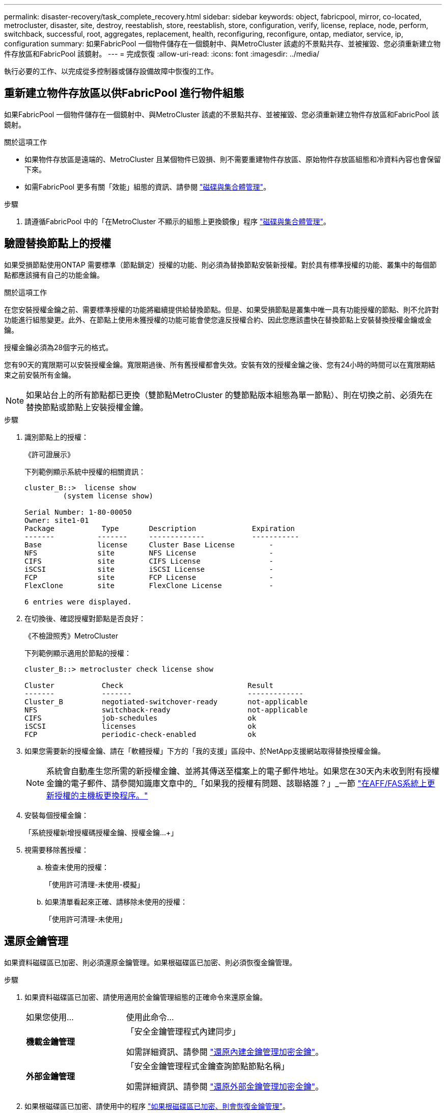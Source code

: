 ---
permalink: disaster-recovery/task_complete_recovery.html 
sidebar: sidebar 
keywords: object, fabricpool, mirror, co-located, metrocluster, disaster, site, destroy, reestablish, store, reestablish, store, configuration, verify, license, replace, node, perform, switchback, successful, root, aggregates, replacement, health, reconfiguring, reconfigure, ontap, mediator, service, ip, configuration 
summary: 如果FabricPool 一個物件儲存在一個鏡射中、與MetroCluster 該處的不景點共存、並被摧毀、您必須重新建立物件存放區和FabricPool 該鏡射。 
---
= 完成恢復
:allow-uri-read: 
:icons: font
:imagesdir: ../media/


[role="lead"]
執行必要的工作、以完成從多控制器或儲存設備故障中恢復的工作。



== 重新建立物件存放區以供FabricPool 進行物件組態

如果FabricPool 一個物件儲存在一個鏡射中、與MetroCluster 該處的不景點共存、並被摧毀、您必須重新建立物件存放區和FabricPool 該鏡射。

.關於這項工作
* 如果物件存放區是遠端的、MetroCluster 且某個物件已毀損、則不需要重建物件存放區、原始物件存放區組態和冷資料內容也會保留下來。
* 如需FabricPool 更多有關「效能」組態的資訊、請參閱 link:https://docs.netapp.com/ontap-9/topic/com.netapp.doc.dot-cm-psmg/home.html["磁碟與集合體管理"^]。


.步驟
. 請遵循FabricPool 中的「在MetroCluster 不顯示的組態上更換鏡像」程序 link:https://docs.netapp.com/ontap-9/topic/com.netapp.doc.dot-cm-psmg/home.html["磁碟與集合體管理"^]。




== 驗證替換節點上的授權

如果受損節點使用ONTAP 需要標準（節點鎖定）授權的功能、則必須為替換節點安裝新授權。對於具有標準授權的功能、叢集中的每個節點都應該擁有自己的功能金鑰。

.關於這項工作
在您安裝授權金鑰之前、需要標準授權的功能將繼續提供給替換節點。但是、如果受損節點是叢集中唯一具有功能授權的節點、則不允許對功能進行組態變更。此外、在節點上使用未獲授權的功能可能會使您違反授權合約、因此您應該盡快在替換節點上安裝替換授權金鑰或金鑰。

授權金鑰必須為28個字元的格式。

您有90天的寬限期可以安裝授權金鑰。寬限期過後、所有舊授權都會失效。安裝有效的授權金鑰之後、您有24小時的時間可以在寬限期結束之前安裝所有金鑰。


NOTE: 如果站台上的所有節點都已更換（雙節點MetroCluster 的雙節點版本組態為單一節點）、則在切換之前、必須先在替換節點或節點上安裝授權金鑰。

.步驟
. 識別節點上的授權：
+
《許可證展示》

+
下列範例顯示系統中授權的相關資訊：

+
[listing]
----
cluster_B::>  license show
         (system license show)

Serial Number: 1-80-00050
Owner: site1-01
Package           Type       Description             Expiration
-------          -------     -------------           -----------
Base             license     Cluster Base License        -
NFS              site        NFS License                 -
CIFS             site        CIFS License                -
iSCSI            site        iSCSI License               -
FCP              site        FCP License                 -
FlexClone        site        FlexClone License           -

6 entries were displayed.
----
. 在切換後、確認授權對節點是否良好：
+
《不檢證照秀》MetroCluster

+
下列範例顯示適用於節點的授權：

+
[listing]
----
cluster_B::> metrocluster check license show

Cluster           Check                             Result
-------           -------                           -------------
Cluster_B         negotiated-switchover-ready       not-applicable
NFS               switchback-ready                  not-applicable
CIFS              job-schedules                     ok
iSCSI             licenses                          ok
FCP               periodic-check-enabled            ok
----
. 如果您需要新的授權金鑰、請在「軟體授權」下方的「我的支援」區段中、於NetApp支援網站取得替換授權金鑰。
+

NOTE: 系統會自動產生您所需的新授權金鑰、並將其傳送至檔案上的電子郵件地址。如果您在30天內未收到附有授權金鑰的電子郵件、請參閱知識庫文章中的_「如果我的授權有問題、該聯絡誰？」_一節 link:https://kb.netapp.com/Advice_and_Troubleshooting/Flash_Storage/AFF_Series/Post_Motherboard_Replacement_Process_to_update_Licensing_on_a_AFF_FAS_system["在AFF/FAS系統上更新授權的主機板更換程序。"^]

. 安裝每個授權金鑰：
+
「系統授權新增授權碼授權金鑰、授權金鑰...+」

. 視需要移除舊授權：
+
.. 檢查未使用的授權：
+
「使用許可清理-未使用-模擬」

.. 如果清單看起來正確、請移除未使用的授權：
+
「使用許可清理-未使用」







== 還原金鑰管理

如果資料磁碟區已加密、則必須還原金鑰管理。如果根磁碟區已加密、則必須恢復金鑰管理。

.步驟
. 如果資料磁碟區已加密、請使用適用於金鑰管理組態的正確命令來還原金鑰。
+
[cols="1,2"]
|===


| 如果您使用... | 使用此命令... 


 a| 
*機載金鑰管理*
 a| 
「安全金鑰管理程式內建同步」

如需詳細資訊、請參閱 https://docs.netapp.com/ontap-9/topic/com.netapp.doc.pow-nve/GUID-E4AB2ED4-9227-4974-A311-13036EB43A3D.html["還原內建金鑰管理加密金鑰"^]。



 a| 
*外部金鑰管理*
 a| 
「安全金鑰管理程式金鑰查詢節點節點名稱」

如需詳細資訊、請參閱 https://docs.netapp.com/ontap-9/topic/com.netapp.doc.pow-nve/GUID-32DA96C3-9B04-4401-92B8-EAF323C3C863.html["還原外部金鑰管理加密金鑰"^]。

|===
. 如果根磁碟區已加密、請使用中的程序 link:../transition/task_connect_the_mcc_ip_controller_modules_2n_mcc_transition_supertask.html#recovering-key-management-if-the-root-volume-is-encrypted["如果根磁碟區已加密、則會恢復金鑰管理"]。




== 執行切換

修復MetroCluster 完這個功能後、您就可以執行MetroCluster 還原操作。此還原操作會將組態恢復至正常作業狀態、使災難站台上的同步來源儲存虛擬機器（SVM）處於作用中狀態、並從本機磁碟集區提供資料。MetroCluster

.開始之前
* 災難叢集必須已成功切換至正常運作的叢集。
* 必須在資料和根集合體上執行修復。
* 正常運作的叢集節點不得處於HA容錯移轉狀態（每個HA配對的所有節點都必須已啟動並執行）。
* 災難站台控制器模組必須完全開機、而非處於HA接管模式。
* 根Aggregate必須鏡射。
* 交換器間連結（ISL）必須在線上。
* 任何必要的授權都必須安裝在系統上。


.步驟
. 確認所有節點均處於啟用狀態：
+
「不一樣的秀」MetroCluster

+
下列範例顯示處於啟用狀態的節點：

+
[listing]
----
cluster_B::>  metrocluster node show

DR                        Configuration  DR
Group Cluster Node        State          Mirroring Mode
----- ------- ----------- -------------- --------- --------------------
1     cluster_A
              node_A_1    configured     enabled   heal roots completed
              node_A_2    configured     enabled   heal roots completed
      cluster_B
              node_B_1    configured     enabled   waiting for switchback recovery
              node_B_2    configured     enabled   waiting for switchback recovery
4 entries were displayed.
----
. 確認所有SVM上的重新同步已完成：
+
《看不出》MetroCluster

. 驗證修復作業所執行的任何自動LIF移轉是否已成功完成：
+
《不看利夫秀》MetroCluster

. 從存續叢集中的任何節點執行「MetroCluster 還原」命令、以執行切換。
. 檢查切換回復作業的進度：
+
《不看》MetroCluster

+
當輸出顯示「waiting for switchback」時、切換回復作業仍在進行中：

+
[listing]
----
cluster_B::> metrocluster show
Cluster                   Entry Name          State
------------------------- ------------------- -----------
 Local: cluster_B         Configuration state configured
                          Mode                switchover
                          AUSO Failure Domain -
Remote: cluster_A         Configuration state configured
                          Mode                waiting-for-switchback
                          AUSO Failure Domain -
----
+
當輸出顯示「正常」時、即完成切換作業：

+
[listing]
----
cluster_B::> metrocluster show
Cluster                   Entry Name          State
------------------------- ------------------- -----------
 Local: cluster_B         Configuration state configured
                          Mode                normal
                          AUSO Failure Domain -
Remote: cluster_A         Configuration state configured
                          Mode                normal
                          AUSO Failure Domain -
----
+
如果切換需要很長時間才能完成、您可以在進階權限層級使用下列命令來檢查進行中基準的狀態：

+
「重新同步狀態顯示」MetroCluster

. 重新建立任何SnapMirror或SnapVault 不完整的組態。
+
在S還原8.3中ONTAP 、MetroCluster 您需要在執行還原操作之後、手動重新建立遺失的SnapMirror組態。在更新版本的版本中、關係會自動重新建立。ONTAP





== 驗證成功的切換

執行切換後、您想確認所有的集合體和儲存虛擬機器（SVM）都已切換回線上狀態。

.步驟
. 確認切換式資料集合體已切換回：
+
《集合體展》

+
在下列範例中、節點B2上的agger_B2已切換回：

+
[listing]
----
node_B_1::> storage aggregate show
Aggregate     Size Available Used% State   #Vols  Nodes            RAID Status
--------- -------- --------- ----- ------- ------ ---------------- ------------
...
aggr_b2    227.1GB   227.1GB    0% online       0 node_B_2   raid_dp,
                                                                   mirrored,
                                                                   normal

node_A_1::> aggr show
Aggregate     Size Available Used% State   #Vols  Nodes            RAID Status
--------- -------- --------- ----- ------- ------ ---------------- ------------
...
aggr_b2          -         -     - unknown      - node_A_1
----
+
如果災難站台包含未鏡射的Aggregate、而未鏡射的Aggregate不再存在、則儲存Aggregate show命令的輸出中可能會顯示「'unknown'」狀態。如需移除未鏡射集合體的過時項目、請聯絡技術支援部門、請參閱知識庫文章 link:https://kb.netapp.com/Advice_and_Troubleshooting/Data_Protection_and_Security/MetroCluster/How_to_remove_stale_unmirrored_aggregate_entries_in_a_MetroCluster_following_disaster_where_storage_was_lost["如何在MetroCluster 發生儲存設備遺失的災難後、在不再鏡射的情況下移除過時的未鏡射Aggregate項目。"^]

. 驗證在存續叢集上的所有同步目的地SVM都處於休眠狀態（顯示「最新」的管理狀態）、且災難叢集上的同步來源SVM都已啟動並執行：
+
「vserver show -subtype sync-source-

+
[listing]
----
node_B_1::> vserver show -subtype sync-source
                               Admin      Root                       Name    Name
Vserver     Type    Subtype    State      Volume     Aggregate       Service Mapping
----------- ------- ---------- ---------- ---------- ----------      ------- -------
...
vs1a        data    sync-source
                               running    vs1a_vol   node_B_2        file    file
                                                                     aggr_b2

node_A_1::> vserver show -subtype sync-destination
                               Admin      Root                         Name    Name
Vserver            Type    Subtype    State      Volume     Aggregate  Service Mapping
-----------        ------- ---------- ---------- ---------- ---------- ------- -------
...
cluster_A-vs1a-mc  data    sync-destination
                                      stopped    vs1a_vol   sosb_      file    file
                                                                       aggr_b2
----
+
Sync-destinate Aggregate在MetroCluster 支援的支援組態中、會在名稱中自動加上「-MC」字尾、以協助識別它們。

. 使用「MetroCluster 還原作業show」命令來確認切換作業是否成功。
+
|===


| 如果命令輸出顯示... | 然後... 


 a| 
切換回復作業狀態成功。
 a| 
切換程序已完成、您可以繼續操作系統。



 a| 
切換回復作業或切換回復繼續代理程式作業部分成功。
 a| 
執行MetroCluster 在輸出的festoperation show命令中提供的建議修正。

|===


.完成後
您必須重複上述各節、以相反方向執行切換。如果站台_A切換到站台_B、請讓站台_B切換站台_A



== 鏡射替換節點的根集合體

如果更換磁碟、您必須鏡射災難站台上新節點的根集合體。

.步驟
. 在災難站台上、識別未鏡射的集合體：
+
《集合體展》

+
[listing]
----
cluster_A::> storage aggregate show

Aggregate     Size Available Used% State   #Vols  Nodes            RAID Status
--------- -------- --------- ----- ------- ------ ---------------- ------------
node_A_1_aggr0
            1.49TB   74.12GB   95% online       1 node_A_1         raid4,
                                                                   normal
node_A_2_aggr0
            1.49TB   74.12GB   95% online       1 node_A_2         raid4,
                                                                   normal
node_A_1_aggr1
            1.49TB   74.12GB   95% online       1 node_A_1         raid 4, normal
                                                                   mirrored
node_A_2_aggr1
            1.49TB   74.12GB   95% online       1 node_A_2         raid 4, normal
                                                                   mirrored
4 entries were displayed.

cluster_A::>
----
. 鏡射其中一個根Aggregate：
+
「torage Aggregate mirror -Aggregate root-aggregate」

+
下列範例顯示指令如何選取磁碟、以及在鏡射Aggregate時提示確認。

+
[listing]
----
cluster_A::> storage aggregate mirror -aggregate node_A_2_aggr0

Info: Disks would be added to aggregate "node_A_2_aggr0" on node "node_A_2" in
      the following manner:

      Second Plex

        RAID Group rg0, 3 disks (block checksum, raid4)
          Position   Disk                      Type                  Size
          ---------- ------------------------- ---------- ---------------
          parity     2.10.0                    SSD                      -
          data       1.11.19                   SSD                894.0GB
          data       2.10.2                    SSD                894.0GB

      Aggregate capacity available for volume use would be 1.49TB.

Do you want to continue? {y|n}: y

cluster_A::>
----
. 驗證根Aggregate的鏡像是否完整：
+
《集合體展》

+
下列範例顯示根集合體已鏡射。

+
[listing]
----
cluster_A::> storage aggregate show

Aggregate     Size Available Used% State   #Vols  Nodes       RAID Status
--------- -------- --------- ----- ------- ------ ----------- ------------
node_A_1_aggr0
            1.49TB   74.12GB   95% online       1 node_A_1    raid4,
                                                              mirrored,
                                                              normal
node_A_2_aggr0
            2.24TB   838.5GB   63% online       1 node_A_2    raid4,
                                                              mirrored,
                                                              normal
node_A_1_aggr1
            1.49TB   74.12GB   95% online       1 node_A_1    raid4,
                                                              mirrored,
                                                              normal
node_A_2_aggr1
            1.49TB   74.12GB   95% online       1 node_A_2    raid4
                                                              mirrored,
                                                              normal
4 entries were displayed.

cluster_A::>
----
. 對其他根集合體重複這些步驟。
+
任何沒有鏡射狀態的根Aggregate都必須鏡射。





== 重新設定ONTAP 「不完整的」服務（MetroCluster 不完整的IP組態）

如果您有MetroCluster 使用ONTAP 「BMC中介器」服務設定的「靜態IP」組態、則必須移除並重新設定與中介器的關聯。

.開始之前
* 您必須擁有IP位址、使用者名稱和密碼才能使用ONTAP 此功能、才能使用此功能。
* 必須在Linux主機上設定及操作此功能。ONTAP


.步驟
. 移除現有ONTAP 的「資訊不實器組態：
+
「取消組態設定中介程式」MetroCluster

. 重新設定ONTAP 此功能：
+
「靜態組態設定中介器add -中介 器位址中介器IP位址」MetroCluster





== 驗MetroCluster 證資訊功能組態的健全狀況

您應該檢查MetroCluster 整個過程的健全狀況、以驗證運作是否正常。

.步驟
. 檢查MetroCluster 每個叢集上的功能是否已設定且處於正常模式：
+
《不看》MetroCluster

+
[listing]
----
cluster_A::> metrocluster show
Cluster                   Entry Name          State
------------------------- ------------------- -----------
 Local: cluster_A         Configuration state configured
                          Mode                normal
                          AUSO Failure Domain auso-on-cluster-disaster
Remote: cluster_B         Configuration state configured
                          Mode                normal
                          AUSO Failure Domain auso-on-cluster-disaster
----
. 檢查每個節點是否已啟用鏡射：
+
「不一樣的秀」MetroCluster

+
[listing]
----
cluster_A::> metrocluster node show
DR                           Configuration  DR
Group Cluster Node           State          Mirroring Mode
----- ------- -------------- -------------- --------- --------------------
1     cluster_A
              node_A_1       configured     enabled   normal
      cluster_B
              node_B_1       configured     enabled   normal
2 entries were displayed.
----
. 檢查MetroCluster 這些元件是否健全：
+
《不一樣的跑程》MetroCluster

+
[listing]
----
cluster_A::> metrocluster check run

Last Checked On: 10/1/2014 16:03:37

Component           Result
------------------- ---------
nodes               ok
lifs                ok
config-replication  ok
aggregates          ok
4 entries were displayed.

Command completed. Use the `metrocluster check show -instance` command or sub-commands in `metrocluster check` directory for detailed results.
To check if the nodes are ready to do a switchover or switchback operation, run `metrocluster switchover -simulate` or `metrocluster switchback -simulate`, respectively.
----
. 檢查是否沒有健全狀況警示：
+
「系統健全狀況警示顯示」

. 模擬切換作業：
+
.. 在任何節點的提示下、變更為進階權限層級：
+
"進階權限"

+
當系統提示您繼續進入進階模式時、您需要用「y」回應、並看到進階模式提示（*>）。

.. 使用「-Simulate（模擬）”參數執行切換作業：
+
《不一樣的切換-模擬》MetroCluster

.. 返回管理權限層級：
+
「et -priv. admin」



. 如需MetroCluster 使用ONTAP 「支援者」服務的支援範圍、請確認「資訊員」服務已啟動且正常運作。
+
.. 檢查系統是否能看到內核磁碟：
+
「容錯移轉信箱磁碟顯示」

+
下列範例顯示信箱磁碟已被辨識。

+
[listing]
----
node_A_1::*> storage failover mailbox-disk show
                 Mailbox
Node             Owner     Disk    Name        Disk UUID
-------------     ------   -----   -----        ----------------
sti113-vsim-ucs626g
.
.
     local     0m.i2.3L26      7BBA77C9:AD702D14:831B3E7E:0B0730EE:00000000:00000000:00000000:00000000:00000000:00000000
     local     0m.i2.3L27      928F79AE:631EA9F9:4DCB5DE6:3402AC48:00000000:00000000:00000000:00000000:00000000:00000000
     local     0m.i1.0L60      B7BCDB3C:297A4459:318C2748:181565A3:00000000:00000000:00000000:00000000:00000000:00000000
.
.
.
     partner   0m.i1.0L14      EA71F260:D4DD5F22:E3422387:61D475B2:00000000:00000000:00000000:00000000:00000000:00000000
     partner   0m.i2.3L64      4460F436:AAE5AB9E:D1ED414E:ABF811F7:00000000:00000000:00000000:00000000:00000000:00000000
28 entries were displayed.
----
.. 變更為進階權限層級：
+
"進階權限"

.. 檢查系統是否能看到信箱LUN：
+
「iSCSI啟動器展示」

+
輸出會顯示信箱LUN的存在：

+
[listing]
----

Node    Type       Label      Target Portal     Target Name                                 Admin/Op
----    ----       --------   ---------    --------- --------------------------------       --------
.
.
.
.node_A_1
               mailbox
                     mediator 172.16.254.1    iqn.2012-05.local:mailbox.target.db5f02d6-e3d3    up/up
.
.
.
17 entries were displayed.
----
.. 返回管理權限層級：
+
「et -priv. admin」




